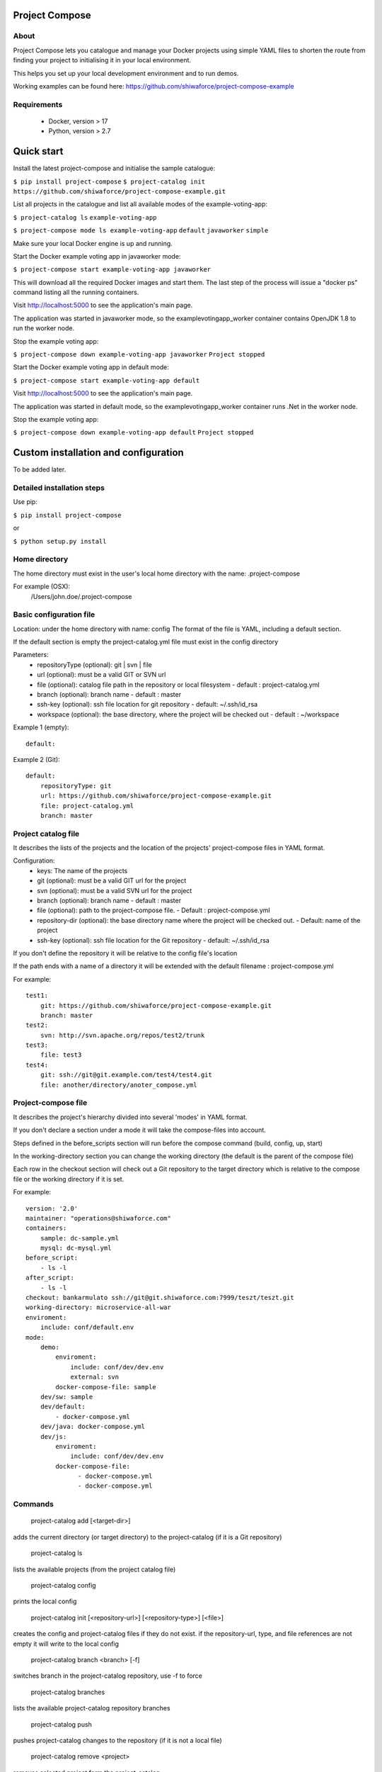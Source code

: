 Project Compose
===============

.. image:: https://travis-ci.org/shiwaforce/project-compose.svg?branch=master
    :target: https://travis-ci.org/shiwaforce/project-compose

.. image:: https://img.shields.io/pypi/v/project-compose.svg
    :target: https://pypi.python.org/pypi/project-compose

About
-----

Project Compose lets you catalogue and manage your Docker projects using simple YAML files to shorten the route from finding your project to initialising it in your local environment.

This helps you set up your local development environment and to run demos.

Working examples can be found here: https://github.com/shiwaforce/project-compose-example

Requirements
------------

 - Docker, version > 17
 - Python, version > 2.7

Quick start
===========

Install the latest project-compose and initialise the sample catalogue:

``$ pip install project-compose``
``$ project-catalog init https://github.com/shiwaforce/project-compose-example.git``

List all projects in the catalogue and list all available modes of the example-voting-app:

``$ project-catalog ls``
``example-voting-app``

``$ project-compose mode ls example-voting-app``
``default``
``javaworker``
``simple``

Make sure your local Docker engine is up and running.

Start the Docker example voting app in javaworker mode:

``$ project-compose start example-voting-app javaworker``

This will download all the required Docker images and start them. The last step of the process will issue a "docker ps" command listing all the running containers.

Visit http://localhost:5000 to see the application's main page.

The application was started in javaworker mode, so the examplevotingapp_worker container contains OpenJDK 1.8 to run the worker node.

Stop the example voting app:

``$ project-compose down example-voting-app javaworker``
``Project stopped``

Start the Docker example voting app in default mode:

``$ project-compose start example-voting-app default``

Visit http://localhost:5000 to see the application's main page.

The application was started in default mode, so the examplevotingapp_worker container runs .Net in the worker node.

Stop the example voting app:

``$ project-compose down example-voting-app default``
``Project stopped``

Custom installation and configuration
=====================================

To be added later.

Detailed installation steps
---------------------------

Use pip:

``$ pip install project-compose``

or

``$ python setup.py install``

Home directory
--------------

The home directory must exist in the user's local home directory with the name: .project-compose

For example (OSX):
    /Users/john.doe/.project-compose

Basic configuration file
------------------------

Location: under the home directory with name: config
The format of the file is YAML, including a default section.

If the default section is empty the project-catalog.yml file must exist in the config directory

Parameters:
 - repositoryType (optional):  git | svn | file
 - url (optional): must be a valid GIT or SVN url
 - file (optional): catalog file path in the repository or local filesystem - default : project-catalog.yml
 - branch (optional): branch name - default : master
 - ssh-key (optional): ssh file location for git repository - default: ~/.ssh/id_rsa
 - workspace (optional): the base directory, where the project will be checked out - default : ~/workspace

Example 1 (empty):
::
    default:

Example 2 (Git):
::
    default:
        repositoryType: git
        url: https://github.com/shiwaforce/project-compose-example.git
        file: project-catalog.yml
        branch: master

Project catalog file
--------------------

It describes the lists of the projects and the location of the projects' project-compose files in YAML format.

Configuration:
 - keys: The name of the projects
 - git (optional): must be a valid GIT url for the project
 - svn (optional): must be a valid SVN url for the project
 - branch (optional): branch name - default : master
 - file (optional): path to the project-compose file. - Default : project-compose.yml
 - repository-dir (optional): the base directory name where the project will be checked out. - Default: name of the project
 - ssh-key (optional): ssh file location for the Git repository - default: ~/.ssh/id_rsa

If you don't define the repository it will be relative to the config file's location

If the path ends with a name of a directory it will be extended with the default filename : project-compose.yml

For example:
::
    test1:
        git: https://github.com/shiwaforce/project-compose-example.git
        branch: master
    test2:
        svn: http://svn.apache.org/repos/test2/trunk
    test3:
        file: test3
    test4:
        git: ssh://git@git.example.com/test4/test4.git
        file: another/directory/anoter_compose.yml

Project-compose file
--------------------

It describes the project's hierarchy divided into several 'modes' in YAML format.

If you don't declare a section under a mode it will take the compose-files into account.

Steps defined in the before_scripts section will run before the compose command (build, config, up, start)

In the working-directory section you can change the working directory (the default is the parent
of the compose file)

Each row in the checkout section will check out a Git repository to the target directory
which is relative to the compose file or the working directory if it is set.

For example:
::
    version: '2.0'
    maintainer: "operations@shiwaforce.com"
    containers:
        sample: dc-sample.yml
        mysql: dc-mysql.yml
    before_script:
        - ls -l
    after_script:
        - ls -l
    checkout: bankarmulato ssh://git@git.shiwaforce.com:7999/teszt/teszt.git
    working-directory: microservice-all-war
    enviroment:
        include: conf/default.env
    mode:
        demo:
            enviroment:
                include: conf/dev/dev.env
                external: svn
            docker-compose-file: sample
        dev/sw: sample
        dev/default:
            - docker-compose.yml
        dev/java: docker-compose.yml
        dev/js:
            enviroment:
                include: conf/dev/dev.env
            docker-compose-file:
                  - docker-compose.yml
                  - docker-compose.yml

Commands
--------

    project-catalog add [<target-dir>]
adds the current directory (or target directory) to the project-catalog (if it is a Git repository)

    project-catalog ls
lists the available projects (from the project catalog file)

    project-catalog config
prints the local config

    project-catalog init [<repository-url>] [<repository-type>] [<file>]
creates the config and project-catalog files if they do not exist. if the repository-url, type, and file references are not empty it will write to the local config

    project-catalog branch <branch> [-f]
switches branch in the project-catalog repository, use -f to force

    project-catalog branches
lists the available project-catalog repository branches

    project-catalog push
pushes project-catalog changes to the repository (if it is not a local file)

    project-catalog remove <project>
removes selected project form the project-catalog

    project-compose config <project> [mode]
prints the full config for selected project with mode (docker-compose file with environment variables)

    project-compose clean
cleans up all docker images, volumes and pulled repositories and data

    project-compose init <project>
initialises selected project with the following steps:
creates the project-compose file if it does not exist
creates the docker-compose sample file if it does not exist

    project-compose install <project> [mode]
installs selected project with selected mode
gets project descriptors from repository

    project-compose up <project> [mode]
starts the project with selected mode (if exists)
installs if it isn't installed yet

    project-compose down <project> [mode]
stops docker containers belonging the given project with selected mode

    project-compose build <project> [mode]
builds docker images for the selected project with the specified mode

    project-compose ps <project> [mode]
lists the state of docker images in selected project

    project-compose mode ls <project>
lists available modes in selected projects

    project-compose pull <project> [mode]
pulls docker images for the specified project with the selected mode

    project-compose start <project> [mode]
alternative for up

    project-compose stop <project> [mode]
stops docker containers which belongs to the specified project with selected mode

    project-compose log <project> [mode]
prints log from docker containers which belongs to the specified project with selected mode

    project-compose logs <project> [mode]
prints log from docker containers which belongs to the specified project with selected mode

    project-compose branch <project> <branch>
switches branch in the specified project repository

    project-compose branches <project>
lists the available project-catalog repository branches

    project-service start <project>
starts docker containers which belong to the selected project

    project-service stop <project>
stops docker containers which belong to the selected project

    project-service restart <project>
restarts docker containers which belong to the selected project

Local uninstall
---------------

Delete the egg file from the current Python site-packages (for example: sf_project_compose-0.3-py2.7)

OSX
"""
remove scripts from /usr/local/bin (project-catalog, project-compose, project-servive)

License
-------

MIT

Contributors
------------

ShiwaForce.com Inc.
